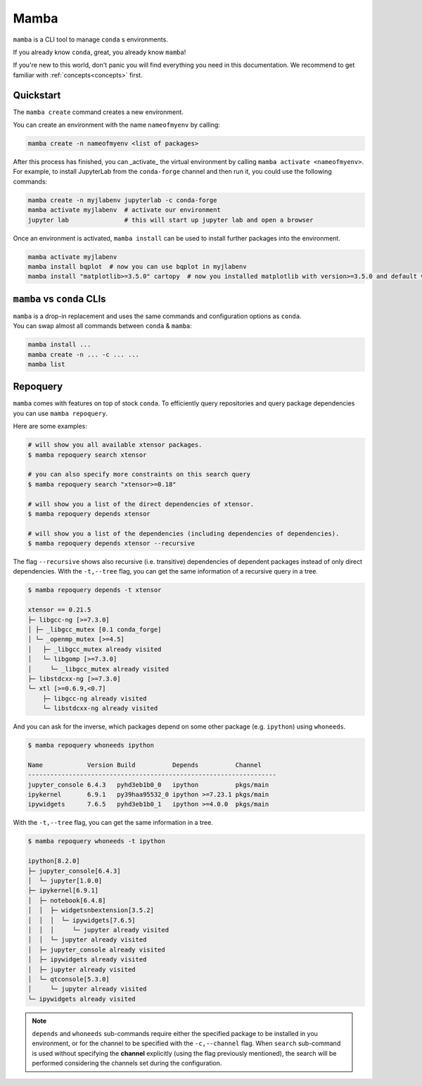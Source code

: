 .. _mamba:

Mamba
-----

``mamba`` is a CLI tool to manage ``conda`` s environments.

If you already know ``conda``, great, you already know ``mamba``!

If you're new to this world, don't panic you will find everything you need in this documentation. We recommend to get familiar with :ref:`concepts<concepts>` first.


Quickstart
==========

The ``mamba create`` command creates a new environment.

You can create an environment with the name ``nameofmyenv`` by calling:

.. code::

    mamba create -n nameofmyenv <list of packages>


After this process has finished, you can _activate_ the virtual environment by calling ``mamba activate <nameofmyenv>``.
For example, to install JupyterLab from the ``conda-forge`` channel and then run it, you could use the following commands:

.. code::

    mamba create -n myjlabenv jupyterlab -c conda-forge
    mamba activate myjlabenv  # activate our environment
    jupyter lab               # this will start up jupyter lab and open a browser

Once an environment is activated, ``mamba install`` can be used to install further packages into the environment.

.. code::

    mamba activate myjlabenv
    mamba install bqplot  # now you can use bqplot in myjlabenv
    mamba install "matplotlib>=3.5.0" cartopy  # now you installed matplotlib with version>=3.5.0 and default version of cartopy

``mamba`` vs ``conda`` CLIs
===========================

| ``mamba`` is a drop-in replacement and uses the same commands and configuration options as ``conda``.
| You can swap almost all commands between ``conda`` & ``mamba``:

.. code::

   mamba install ...
   mamba create -n ... -c ... ...
   mamba list


Repoquery
=========

``mamba`` comes with features on top of stock ``conda``.
To efficiently query repositories and query package dependencies you can use ``mamba repoquery``.

Here are some examples:

.. code::

    # will show you all available xtensor packages.
    $ mamba repoquery search xtensor

    # you can also specify more constraints on this search query
    $ mamba repoquery search "xtensor>=0.18"

    # will show you a list of the direct dependencies of xtensor.
    $ mamba repoquery depends xtensor

    # will show you a list of the dependencies (including dependencies of dependencies).
    $ mamba repoquery depends xtensor --recursive

The flag ``--recursive`` shows also recursive (i.e. transitive) dependencies of dependent packages instead of only direct dependencies.
With the ``-t,--tree`` flag, you can get the same information of a recursive query in a tree.

.. code::

    $ mamba repoquery depends -t xtensor

    xtensor == 0.21.5
    ├─ libgcc-ng [>=7.3.0]
    │ ├─ _libgcc_mutex [0.1 conda_forge]
    │ └─ _openmp_mutex [>=4.5]
    │   ├─ _libgcc_mutex already visited
    │   └─ libgomp [>=7.3.0]
    │     └─ _libgcc_mutex already visited
    ├─ libstdcxx-ng [>=7.3.0]
    └─ xtl [>=0.6.9,<0.7]
        ├─ libgcc-ng already visited
        └─ libstdcxx-ng already visited


And you can ask for the inverse, which packages depend on some other package (e.g. ``ipython``) using ``whoneeds``.

.. code::

    $ mamba repoquery whoneeds ipython

    Name            Version Build          Depends          Channel
    -------------------------------------------------------------------
    jupyter_console 6.4.3   pyhd3eb1b0_0   ipython          pkgs/main
    ipykernel       6.9.1   py39haa95532_0 ipython >=7.23.1 pkgs/main
    ipywidgets      7.6.5   pyhd3eb1b0_1   ipython >=4.0.0  pkgs/main


With the ``-t,--tree`` flag, you can get the same information in a tree.

.. code::

    $ mamba repoquery whoneeds -t ipython

    ipython[8.2.0]
    ├─ jupyter_console[6.4.3]
    │  └─ jupyter[1.0.0]
    ├─ ipykernel[6.9.1]
    │  ├─ notebook[6.4.8]
    │  │  ├─ widgetsnbextension[3.5.2]
    │  │  │  └─ ipywidgets[7.6.5]
    │  │  │     └─ jupyter already visited
    │  │  └─ jupyter already visited
    │  ├─ jupyter_console already visited
    │  ├─ ipywidgets already visited
    │  ├─ jupyter already visited
    │  └─ qtconsole[5.3.0]
    │     └─ jupyter already visited
    └─ ipywidgets already visited


.. note::
  ``depends`` and ``whoneeds`` sub-commands require either the specified package to be installed in you environment, or for the channel to be specified with the ``-c,--channel`` flag.
  When ``search`` sub-command is used without specifying the **channel** explicitly (using the flag previously mentioned), the search will be performed considering the channels set during the configuration.
